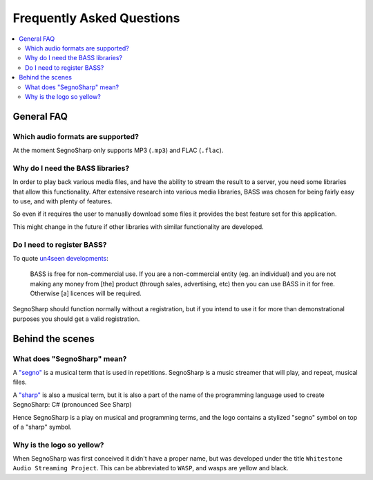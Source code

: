##########################
Frequently Asked Questions
##########################

.. contents::
   :local:
   
***********
General FAQ
***********

.. _faqAudioFormats:

Which audio formats are supported?
==================================

At the moment SegnoSharp only supports MP3 (``.mp3``) and FLAC (``.flac``).

Why do I need the BASS libraries?
=================================

In order to play back various media files, and have the ability to stream the result to a server, you need some libraries that allow this functionality.
After extensive research into various media libraries, BASS was chosen for being fairly easy to use, and with plenty of features.

So even if it requires the user to manually download some files it provides the best feature set for this application.

This might change in the future if other libraries with similar functionality are developed.

.. _faqBassRegistration:

Do I need to register BASS?
===========================

To quote `un4seen developments <https://www.un4seen.com/bass.html>`_:

.. epigraph::

   BASS is free for non-commercial use. If you are a non-commercial entity (eg. an individual) and you are not making any money from [the] product (through sales, advertising, etc) then you can use BASS in it for free. Otherwise [a] licences will be required.

SegnoSharp should function normally without a registration, but if you intend to use it for more than demonstrational purposes you should get a valid registration.

*****************
Behind the scenes
*****************

What does "SegnoSharp" mean?
============================

A `"segno" <https://en.wikipedia.org/wiki/Dal_segno>`_ is a musical term that is used in repetitions.
SegnoSharp is a music streamer that will play, and repeat, musical files.

A `"sharp" <https://en.wikipedia.org/wiki/Sharp_(music)>`_ is also a musical term, but it is also a part of the
name of the programming language used to create SegnoSharp: C# (pronounced See Sharp)

Hence SegnoSharp is a play on musical and programming terms, and the logo contains a stylized "segno" symbol
on top of a "sharp" symbol.

Why is the logo so yellow?
==========================

When SegnoSharp was first conceived it didn't have a proper name, but was developed under the title ``Whitestone Audio Streaming Project``.
This can be abbreviated to ``WASP``, and wasps are yellow and black.